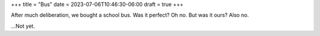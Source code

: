 +++
title = "Bus"
date = 2023-07-06T10:46:30-06:00
draft = true
+++

After much deliberation, we bought a school bus.
Was it perfect? Oh no. But was it ours? Also no.

\...Not yet.
